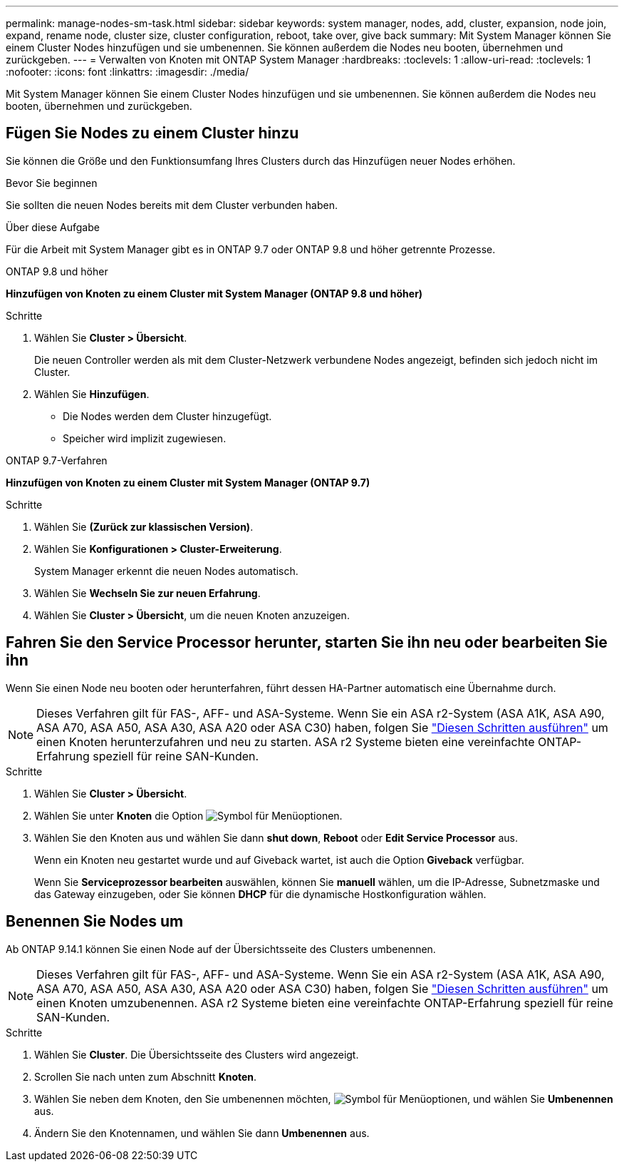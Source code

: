 ---
permalink: manage-nodes-sm-task.html 
sidebar: sidebar 
keywords: system manager, nodes, add, cluster, expansion, node join, expand, rename node, cluster size, cluster configuration, reboot, take over, give back 
summary: Mit System Manager können Sie einem Cluster Nodes hinzufügen und sie umbenennen. Sie können außerdem die Nodes neu booten, übernehmen und zurückgeben. 
---
= Verwalten von Knoten mit ONTAP System Manager
:hardbreaks:
:toclevels: 1
:allow-uri-read: 
:toclevels: 1
:nofooter: 
:icons: font
:linkattrs: 
:imagesdir: ./media/


[role="lead"]
Mit System Manager können Sie einem Cluster Nodes hinzufügen und sie umbenennen. Sie können außerdem die Nodes neu booten, übernehmen und zurückgeben.



== Fügen Sie Nodes zu einem Cluster hinzu

Sie können die Größe und den Funktionsumfang Ihres Clusters durch das Hinzufügen neuer Nodes erhöhen.

.Bevor Sie beginnen
Sie sollten die neuen Nodes bereits mit dem Cluster verbunden haben.

.Über diese Aufgabe
Für die Arbeit mit System Manager gibt es in ONTAP 9.7 oder ONTAP 9.8 und höher getrennte Prozesse.

[role="tabbed-block"]
====
.ONTAP 9.8 und höher
--
*Hinzufügen von Knoten zu einem Cluster mit System Manager (ONTAP 9.8 und höher)*

.Schritte
. Wählen Sie *Cluster > Übersicht*.
+
Die neuen Controller werden als mit dem Cluster-Netzwerk verbundene Nodes angezeigt, befinden sich jedoch nicht im Cluster.

. Wählen Sie *Hinzufügen*.
+
** Die Nodes werden dem Cluster hinzugefügt.
** Speicher wird implizit zugewiesen.




--
.ONTAP 9.7-Verfahren
--
*Hinzufügen von Knoten zu einem Cluster mit System Manager (ONTAP 9.7)*

.Schritte
. Wählen Sie *(Zurück zur klassischen Version)*.
. Wählen Sie *Konfigurationen > Cluster-Erweiterung*.
+
System Manager erkennt die neuen Nodes automatisch.

. Wählen Sie *Wechseln Sie zur neuen Erfahrung*.
. Wählen Sie *Cluster > Übersicht*, um die neuen Knoten anzuzeigen.


--
====


== Fahren Sie den Service Processor herunter, starten Sie ihn neu oder bearbeiten Sie ihn

Wenn Sie einen Node neu booten oder herunterfahren, führt dessen HA-Partner automatisch eine Übernahme durch.


NOTE: Dieses Verfahren gilt für FAS-, AFF- und ASA-Systeme. Wenn Sie ein ASA r2-System (ASA A1K, ASA A90, ASA A70, ASA A50, ASA A30, ASA A20 oder ASA C30) haben, folgen Sie link:https://docs.netapp.com/us-en/asa-r2/administer/reboot-take-over-give-back-nodes.html["Diesen Schritten ausführen"^] um einen Knoten herunterzufahren und neu zu starten. ASA r2 Systeme bieten eine vereinfachte ONTAP-Erfahrung speziell für reine SAN-Kunden.

.Schritte
. Wählen Sie *Cluster > Übersicht*.
. Wählen Sie unter *Knoten* die Option image:icon_kabob.gif["Symbol für Menüoptionen"].
. Wählen Sie den Knoten aus und wählen Sie dann *shut down*, *Reboot* oder *Edit Service Processor* aus.
+
Wenn ein Knoten neu gestartet wurde und auf Giveback wartet, ist auch die Option *Giveback* verfügbar.

+
Wenn Sie *Serviceprozessor bearbeiten* auswählen, können Sie *manuell* wählen, um die IP-Adresse, Subnetzmaske und das Gateway einzugeben, oder Sie können *DHCP* für die dynamische Hostkonfiguration wählen.





== Benennen Sie Nodes um

Ab ONTAP 9.14.1 können Sie einen Node auf der Übersichtsseite des Clusters umbenennen.


NOTE: Dieses Verfahren gilt für FAS-, AFF- und ASA-Systeme. Wenn Sie ein ASA r2-System (ASA A1K, ASA A90, ASA A70, ASA A50, ASA A30, ASA A20 oder ASA C30) haben, folgen Sie link:https://docs.netapp.com/us-en/asa-r2/administer/rename-nodes.html["Diesen Schritten ausführen"^] um einen Knoten umzubenennen. ASA r2 Systeme bieten eine vereinfachte ONTAP-Erfahrung speziell für reine SAN-Kunden.

.Schritte
. Wählen Sie *Cluster*. Die Übersichtsseite des Clusters wird angezeigt.
. Scrollen Sie nach unten zum Abschnitt *Knoten*.
. Wählen Sie neben dem Knoten, den Sie umbenennen möchten, image:icon_kabob.gif["Symbol für Menüoptionen"], und wählen Sie *Umbenennen* aus.
. Ändern Sie den Knotennamen, und wählen Sie dann *Umbenennen* aus.

